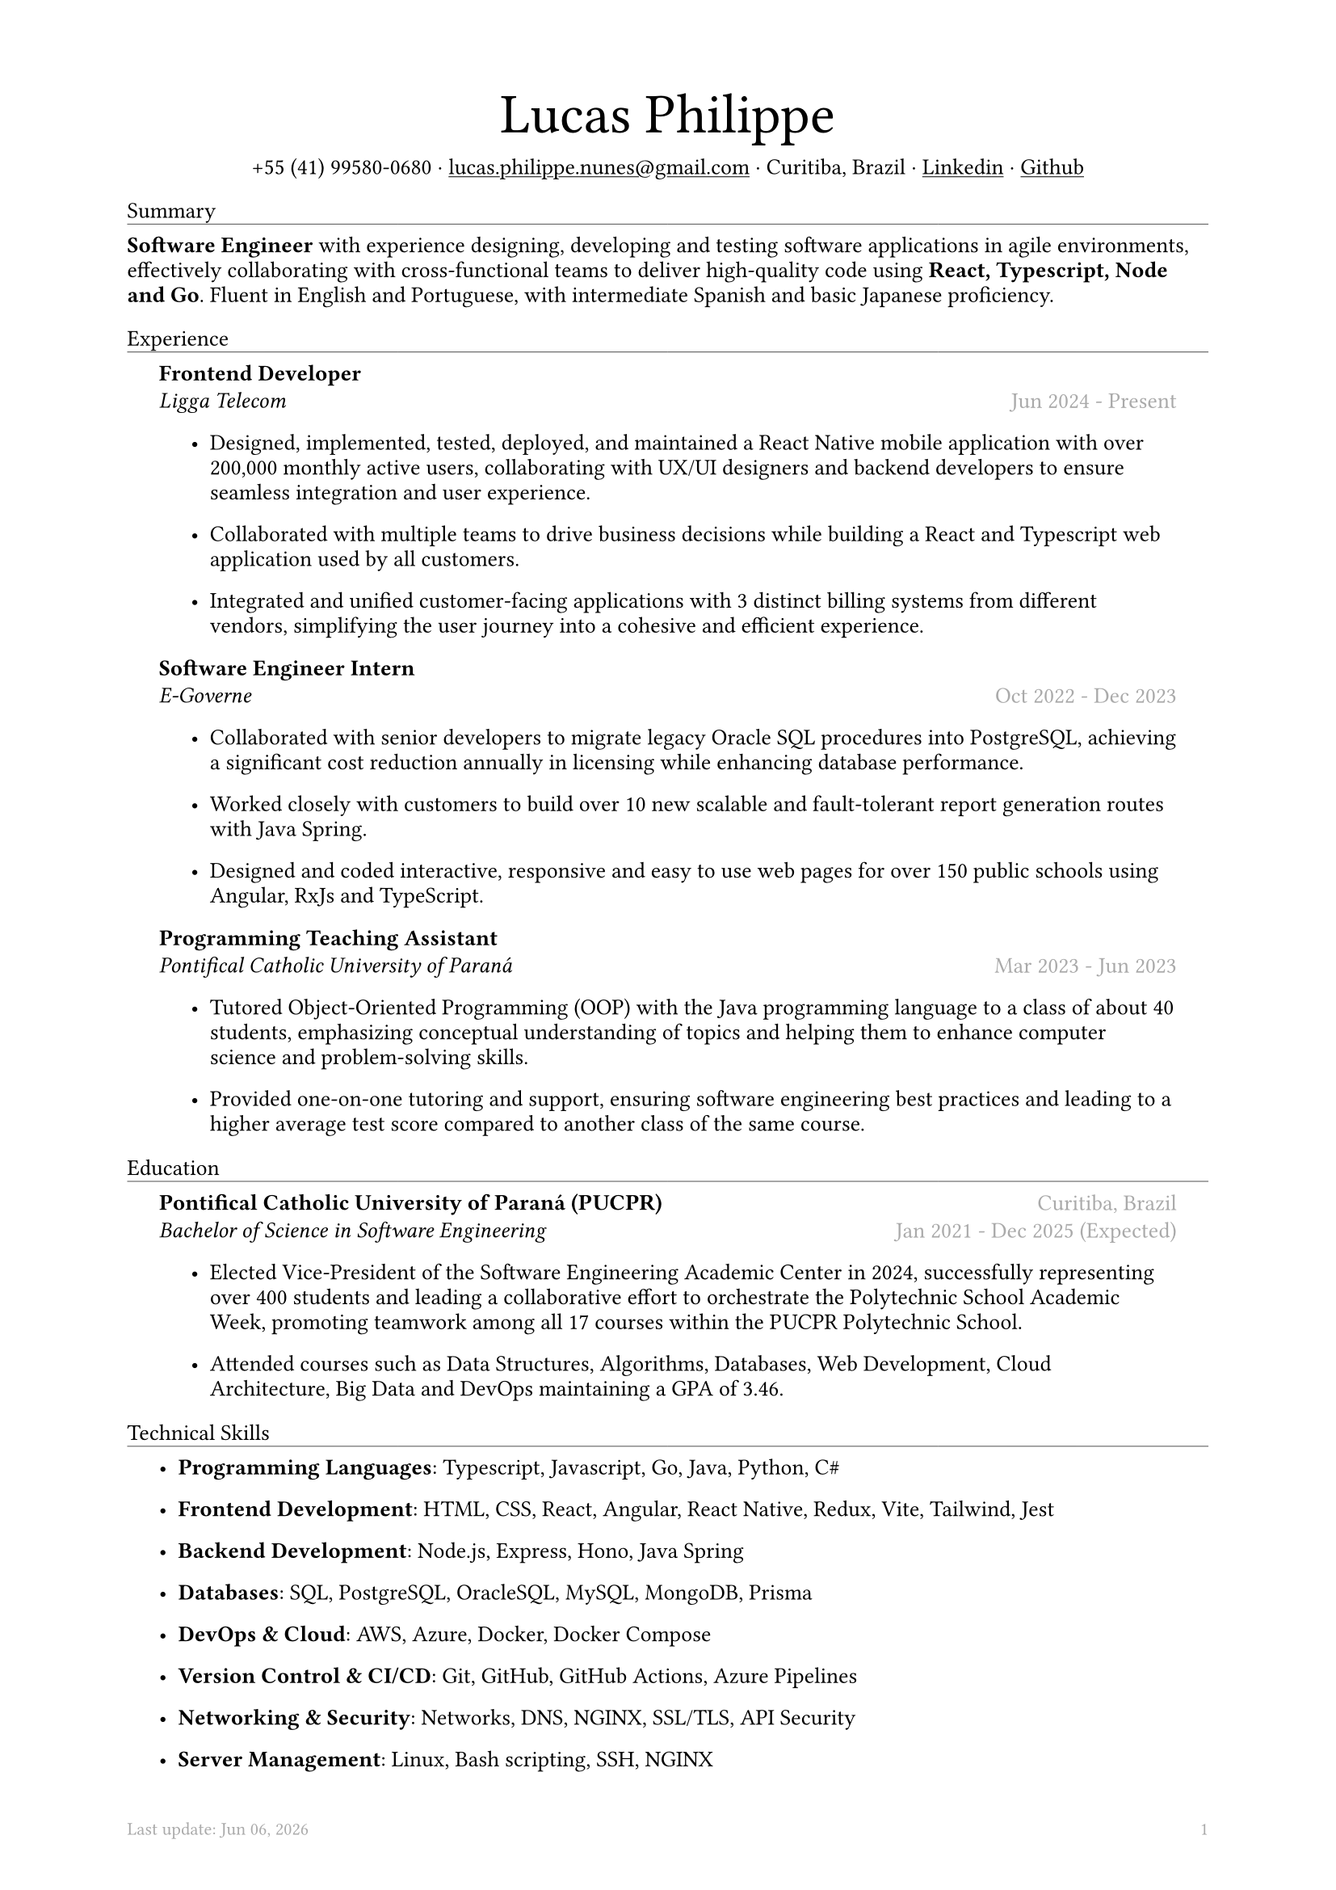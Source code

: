 #let name = "Lucas Philippe"

#set document(
  title: name + "'s Resume",
  author: name
)
#set text(font: "libertinus serif", size: 10pt, lang: "en")
#set page(
  footer: text(8pt, fill: gray)[
    #grid(
      columns: (1fr, 1fr),
      {
        let fmt = "[month repr:short] [day], [year]"
        align(left)[
          Last update: #datetime.today().display(fmt)
        ]
      },
      align(right, context(counter(page).display()))
    )
  ],
  margin: (
    top: 1.5cm,
    bottom: 1.5cm,
    left: 2cm,
    right: 2cm
  )
)
#set list(tight: false, indent: 5mm)
#set par(leading: 0.45em)

#show heading: it => [
  #set text(10pt, weight: "light")
  #pad(bottom: 0.2mm)[
    #pad(top: 0pt, bottom: -10pt, it.body)
    #line(length: 100%, stroke: 0.25pt)
  ]
]
#show link: underline

#let title(
  name: "",
  subtitles: ()
) = {
  align(center)[
    #block(text(weight: "light", 2.5em, name))
    #subtitles.join(" · ")
  ]
}

#let exp(
  body,
  title: "",
  subtitle: "",
  location: "",
  period: ""
) = {
  pad(
    top: 0.1mm,
    bottom: 0.1mm,
    left: 5mm,
    right: 5mm,
    {
      grid(
        columns: (auto, 1fr),
        row-gutter: 2mm,
        align(left, strong(title)),
        align(right, text(gray, location)),
        align(left, emph(subtitle)),
        align(right, text(gray, period))
      )
      body
    }
  )
}

#title(
  name: name,
  subtitles: (
    "+55 (41) 99580-0680",
    link("mailto:lucas.philippe.nunes@gmail.com")[lucas.philippe.nunes\@gmail.com],
    "Curitiba, Brazil",
    link("https://www.linkedin.com/in/lucasphi/")[Linkedin],
    link("https://github.com/Caslus")[Github],
  )
)

= Summary
*Software Engineer* with experience designing, developing and testing software applications in agile environments, effectively collaborating with cross-functional teams to deliver high-quality code using *React, Typescript, Node and Go*. Fluent in English and Portuguese, with intermediate Spanish and basic Japanese proficiency.


= Experience
#exp(
  title: "Frontend Developer",
  subtitle: "Ligga Telecom",
  location: "",
  period: "Jun 2024 - Present",
)[
  #list(
    [Designed, implemented, tested, deployed, and maintained a React Native mobile application with over 200,000 monthly active users, collaborating with UX/UI designers and backend developers to ensure seamless integration and user experience.],
    [Collaborated with multiple teams to drive business decisions while building a React and Typescript web application used by all customers.],
    [Integrated and unified customer-facing applications with 3 distinct billing systems from different vendors, simplifying the user journey into a cohesive and efficient experience.]
  )
]

#exp(
  title: "Software Engineer Intern",
  subtitle: "E-Governe",
  location: "",
  period: "Oct 2022 - Dec 2023",
)[
  #list(
    [Collaborated with senior developers to migrate legacy Oracle SQL procedures into PostgreSQL, achieving a significant cost reduction annually in licensing while enhancing database performance.],
    [Worked closely with customers to build over 10 new scalable and fault-tolerant report generation routes with Java Spring.],
    [Designed and coded interactive, responsive and easy to use web pages for over 150 public schools using Angular, RxJs and TypeScript.]
  )
]

#exp(
  title: "Programming Teaching Assistant",
  subtitle: "Pontifical Catholic University of Paraná",
  location: "",
  period: "Mar 2023 - Jun 2023",
)[
  #list(
    [Tutored Object-Oriented Programming (OOP) with the Java programming language to a class of about 40 students, emphasizing conceptual understanding of topics and helping them to enhance computer science and problem-solving skills.],
    [Provided one-on-one tutoring and support, ensuring software engineering best practices and leading to a higher average test score compared to another class of the same course.],
  )
]

= Education
#exp(
  title: "Pontifical Catholic University of Paraná (PUCPR)",
  subtitle: "Bachelor of Science in Software Engineering",
  location: "Curitiba, Brazil",
  period: "Jan 2021 - Dec 2025 (Expected)"
)[
  #list(
    [Elected Vice-President of the Software Engineering Academic Center in 2024, successfully representing over 400 students and leading a collaborative effort to orchestrate the Polytechnic School Academic Week, promoting teamwork among all 17 courses within the PUCPR Polytechnic School.],
    [Attended courses such as Data Structures, Algorithms, Databases, Web Development, Cloud Architecture, Big Data and DevOps maintaining a GPA of 3.46.]
  )
]

= Technical Skills
#list(
  [*Programming Languages*: Typescript, Javascript, Go, Java, Python, C\#],
  [*Frontend Development*: HTML, CSS, React, Angular, React Native, Redux, Vite, Tailwind, Jest],
  [*Backend Development*: Node.js, Express, Hono, Java Spring],
  [*Databases*: SQL, PostgreSQL, OracleSQL, MySQL, MongoDB, Prisma],
  [*DevOps & Cloud*: AWS, Azure, Docker, Docker Compose],
  [*Version Control & CI/CD*: Git, GitHub, GitHub Actions, Azure Pipelines],
  [*Networking & Security*: Networks, DNS, NGINX, SSL/TLS, API Security],
  [*Server Management*: Linux, Bash scripting, SSH, NGINX]
)

= Certifications
#exp(
  title: "Six Sigma White Belt Certification",
  subtitle: "Aveta Business Institute",
  location: "",
  period: "Jul 2024"
)[]

#exp(
  title: "Web Application Development with React JS",
  subtitle: "Pontifical Catholic University of Paraná",
  location: "",
  period: "Jun 2024"
)[]

#exp(
  title: "Santander 2024 – AWS Certification Training",
  subtitle: "DIO",
  location: "",
  period: "May 2024"
)[]

#exp(
  title: "Software Development Training",
  subtitle: "Pontifical Catholic University of Paraná",
  location: "",
  period: "Jan 2022"
)[]

= Languages
#list(
  [*Portuguese*: Native],
  [*English*: Fluent],
  [*Spanish*: Intermediate],
  [*Japanese*: Basic]
)

= Achievements and activities
#exp(
  title: "Volunteer",
  subtitle: "Instituto Água e Terra (IAT)",
  location: "",
  period: "Sep 2024 - Present"
)[
  Worked as part of a dedicated team to assist in environmental conservation efforts, transporting essential materials such as stone and wood to restore hiking trails in the hills of Curitiba.
]

#exp(
  title: "XIX Brazilian Computing Olympiad (OBI 2017)",
  subtitle: "State University of Campinas",
  location: "",
  period: "Jun 2017"
)[
  Competed in the first and second phase of the Brazilian Computing Olympiad, solving complex problems in a limited time frame and using algorithms and data structures to solve problems efficiently.
]

#exp(
  title: "2016 Paralympic Game Jam - Best Game (Public Choice)",
  subtitle: "Pontifical Catholic University of Paraná",
  location: "",
  period: "Aug 2016"
)[
  Received the public choice award for the best game developed during the 2016 Paralympic Game Jam, a 48-hour game development competition.
]

#exp(
  title: "Volunteer",
  subtitle: "Colégio Saint Germain",
  location: "",
  period: "Feb 2015 - Dec 2017"
)[
  Collaborated with fellow volunteers to create thermal blankets from styrofoam for donation to underserved nursing homes, contributing to community welfare during the winter months.
]
